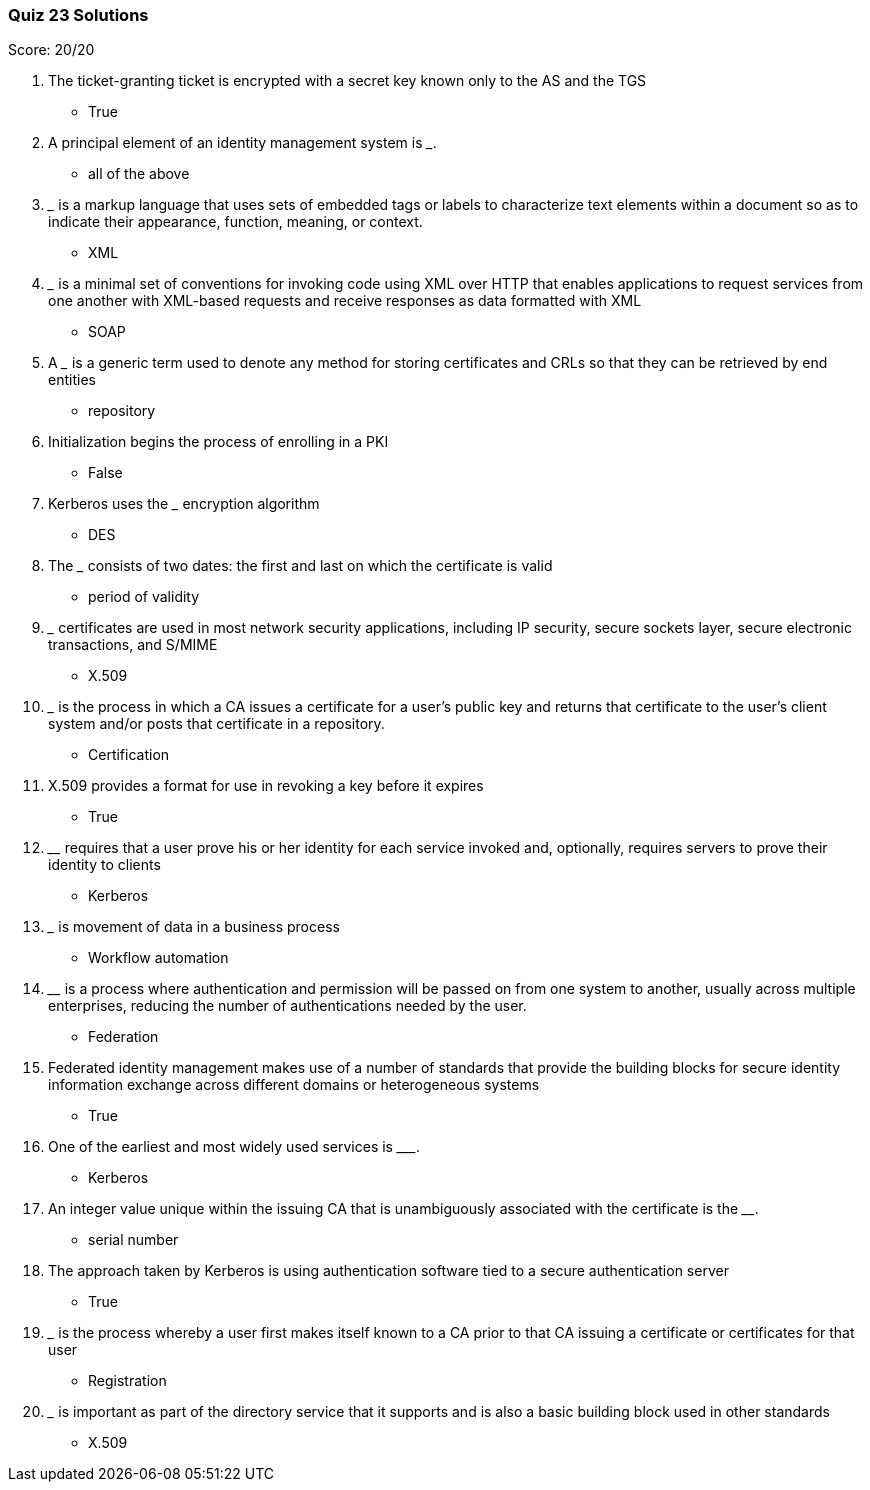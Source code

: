 === Quiz 23 Solutions

Score: 20/20

1. The ticket-granting ticket is encrypted with a secret key known only to the AS and the TGS
** True
2. A principal element of an identity management system is _______.
** all of the above
3.  _____ is a markup language that uses sets of embedded tags or labels to characterize text elements within a document so as to indicate their appearance, function, meaning, or context.
** XML
4.  _______ is a minimal set of conventions for invoking code using XML over HTTP that enables applications to request services from one another with XML-based requests and receive responses as data formatted with XML
** SOAP
5. A _______ is a generic term used to denote any method for storing certificates and CRLs so that they can be retrieved by end entities
** repository
6. Initialization begins the process of enrolling in a PKI
** False
7. Kerberos uses the _______ encryption algorithm
** DES
8. The _______ consists of two dates: the first and last on which the certificate is valid
** period of validity
9. _______ certificates are used in most network security applications, including IP security, secure sockets layer, secure electronic transactions, and S/MIME
** X.509
10. _______ is the process in which a CA issues a certificate for a user’s public key and returns that certificate to the user’s client system and/or posts that certificate in a repository.
** Certification
11. X.509 provides a format for use in revoking a key before it expires
** True
12. ________ requires that a user prove his or her identity for each service invoked and, optionally, requires servers to prove their identity to clients
** Kerberos
13. _______  is movement of data in a business process
** Workflow automation
14. ________ is a process where authentication and permission will be passed on from one system to another, usually across multiple enterprises, reducing the number of authentications needed by the user.
** Federation
15. Federated identity management makes use of a number of standards that provide the building blocks for secure identity information exchange across different domains or heterogeneous systems
** True
16. One of the earliest and most widely used services is _________.
** Kerberos
17. An integer value unique within the issuing CA that is unambiguously associated with the certificate is the ________.
** serial number
18. The approach taken by Kerberos is using authentication software tied to a secure authentication server
** True
19. _______ is the process whereby a user first makes itself known to a CA prior to that CA issuing a certificate or certificates for that user
** Registration
20. _______ is important as part of the directory service that it supports and is also a basic building block used in other standards
** X.509
